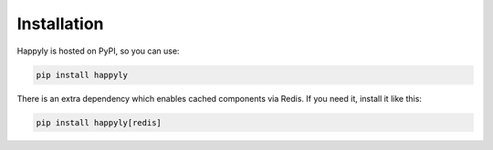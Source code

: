 Installation
============

Happyly is hosted on PyPI, so you can use:

.. code-block:: bash

  pip install happyly

There is an extra dependency which enables cached components via Redis.
If you need it, install it like this:

.. code-block:: bash

  pip install happyly[redis]

